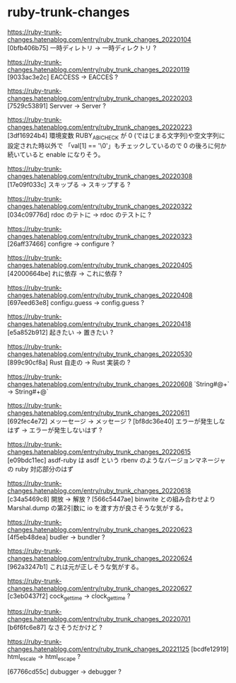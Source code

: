 * ruby-trunk-changes

https://ruby-trunk-changes.hatenablog.com/entry/ruby_trunk_changes_20220104
[0bfb406b75] 一時ディレトリ → 一時ディレクトリ ?

https://ruby-trunk-changes.hatenablog.com/entry/ruby_trunk_changes_20220119
[9033ac3e2c] EACCESS → EACCES ?

https://ruby-trunk-changes.hatenablog.com/entry/ruby_trunk_changes_20220203
[7529c53891] Servver → Server ?

https://ruby-trunk-changes.hatenablog.com/entry/ruby_trunk_changes_20220223
[3df16924b4] 環境変数 RUBY_ABI_CHECK が 0 (ではじまる文字列)や空文字列に設定された時以外で
「val[1] == '\0'」もチェックしているので 0 の後ろに何か続いていると enable になりそう。

https://ruby-trunk-changes.hatenablog.com/entry/ruby_trunk_changes_20220308
[17e09f033c] スキップる → スキップする ?

https://ruby-trunk-changes.hatenablog.com/entry/ruby_trunk_changes_20220322
[034c09776d] rdoc のテトに → rdoc のテストに ?

https://ruby-trunk-changes.hatenablog.com/entry/ruby_trunk_changes_20220323
[26aff37466] configre → configure ?

https://ruby-trunk-changes.hatenablog.com/entry/ruby_trunk_changes_20220405
[42000664be] れに依存 → これに依存 ?

https://ruby-trunk-changes.hatenablog.com/entry/ruby_trunk_changes_20220408
[697eed63e8] configu.guess → config.guess ?

https://ruby-trunk-changes.hatenablog.com/entry/ruby_trunk_changes_20220418
[e5a852b912] 起きたい → 置きたい ?

https://ruby-trunk-changes.hatenablog.com/entry/ruby_trunk_changes_20220530
[899c90cf8a] Rust 自走の → Rust 実装の ?

https://ruby-trunk-changes.hatenablog.com/entry/ruby_trunk_changes_20220608
`String#@+` → String#+@`

https://ruby-trunk-changes.hatenablog.com/entry/ruby_trunk_changes_20220611
[692fec4e72] メッーセージ → メッセージ ?
[bf8dc36e40] エラーが発生しなはず → エラーが発生しないはず ?

https://ruby-trunk-changes.hatenablog.com/entry/ruby_trunk_changes_20220615
[e09bdc11ec] asdf-ruby は asdf という rbenv のようなバージョンマネージャの ruby 対応部分のはず

https://ruby-trunk-changes.hatenablog.com/entry/ruby_trunk_changes_20220618
[c34a5469c8] 開放 → 解放 ?
[566c5447ae] binwrite との組み合わせより Marshal.dump の第2引数に io を渡す方が良さそうな気がする。

https://ruby-trunk-changes.hatenablog.com/entry/ruby_trunk_changes_20220623
[4f5eb48dea] budler → bundler ?

https://ruby-trunk-changes.hatenablog.com/entry/ruby_trunk_changes_20220624
[962a3247b1] これは元が正しそうな気がする。

https://ruby-trunk-changes.hatenablog.com/entry/ruby_trunk_changes_20220627
[c3eb0437f2] cock_gettime → clock_gettime ?

https://ruby-trunk-changes.hatenablog.com/entry/ruby_trunk_changes_20220701
[b6f6fc6e87] なさそうだかけど ?

https://ruby-trunk-changes.hatenablog.com/entry/ruby_trunk_changes_20221125
[bcdfe12919] html_escale → html_escape ?

[67766cd55c] dubugger → debugger ?
